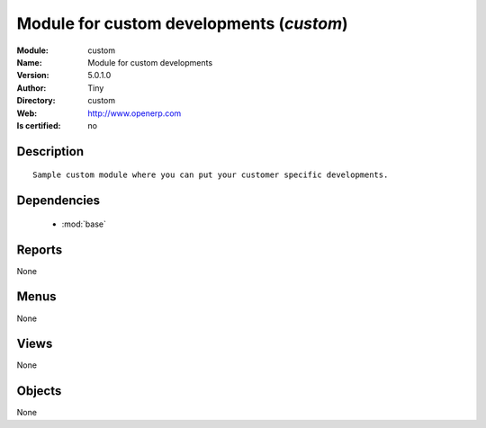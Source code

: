 
.. module:: custom
    :synopsis: Module for custom developments 
    :noindex:
.. 

.. raw:: html

    <link rel="stylesheet" href="../_static/hide_objects_in_sidebar.css" type="text/css" />

    <style>
      div.body p#module-custom {
        display: none;
      }
    </style>

Module for custom developments (*custom*)
=========================================
:Module: custom
:Name: Module for custom developments
:Version: 5.0.1.0
:Author: Tiny
:Directory: custom
:Web: http://www.openerp.com
:Is certified: no

Description
-----------

::

  Sample custom module where you can put your customer specific developments.

Dependencies
------------

 * :mod:`base`

Reports
-------

None


Menus
-------


None


Views
-----


None



Objects
-------

None
